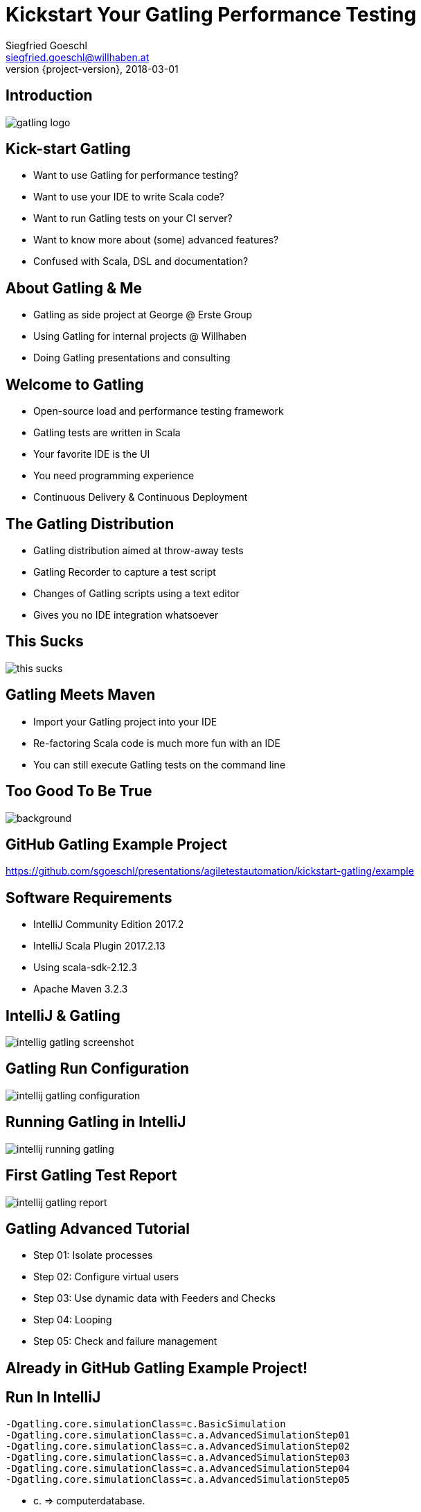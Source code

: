 = Kickstart Your Gatling Performance Testing
Siegfried Goeschl <siegfried.goeschl@willhaben.at>
2018-03-01
:revnumber: {project-version}
:example-caption!:
:icons: font
ifndef::imagesdir[:imagesdir: images]
:customcss: customcss.css
:experimental: 
:pdf-page-size: 9in x 6in 

[%notitle]
== Introduction
image::gatling-logo.png[size=center]

<<< 
== Kick-start Gatling
* Want to use Gatling for performance testing?
* Want to use your IDE to write Scala code?
* Want to run Gatling tests on your CI server?
* Want to know more about (some) advanced features?
* Confused with Scala, DSL and documentation? 

<<< 
== About Gatling & Me
* Gatling as side project at George @ Erste Group
* Using Gatling for internal projects @ Willhaben
* Doing Gatling presentations and consulting

<<< 
== Welcome to Gatling
* Open-source load and performance testing framework
* Gatling tests are written in Scala
* Your favorite IDE is the UI
* You need programming experience
* Continuous Delivery & Continuous Deployment

<<< 
== The Gatling Distribution
* Gatling distribution aimed at throw-away tests
* Gatling Recorder to capture a test script
* Changes of Gatling scripts using a text editor
* Gives you no IDE integration whatsoever

<<<
[%notitle]
== This Sucks
[.stretch]
image::this-sucks.jpg[size=center,pdfwidth=80%]

<<< 
== Gatling Meets Maven
* Import your Gatling project into your IDE
* Re-factoring Scala code is much more fun with an IDE
* You can still execute Gatling tests on the command line

<<<
[%notitle]
== Too Good To Be True
image::too-good-to-be-true.jpg[background,size=cover,pdfwidth=80%]

<<<
[%notitle]
== GitHub Gatling Example Project
https://github.com/sgoeschl/presentations/agiletestautomation/kickstart-gatling/example

<<<
== Software Requirements
* IntelliJ Community Edition 2017.2
* IntelliJ Scala Plugin 2017.2.13
* Using scala-sdk-2.12.3
* Apache Maven 3.2.3

<<<
[%notitle]
== IntelliJ & Gatling
[.stretch]
image::intellig-gatling-screenshot.png[size=center,pdfwidth=80%]

<<<
[%notitle]
== Gatling Run Configuration
[.stretch]
image::intellij-gatling-configuration.png[size=center,pdfwidth=80%]

<<<
[%notitle]
== Running Gatling in IntelliJ
[.stretch]
image::intellij-running-gatling.png[size=center,pdfwidth=80%]

<<<
[%notitle]
== First Gatling Test Report
[.stretch]
image::intellij-gatling-report.png[size=center,pdfwidth=80%]

<<<
== Gatling Advanced Tutorial
* Step 01: Isolate processes
* Step 02: Configure virtual users
* Step 03: Use dynamic data with Feeders and Checks
* Step 04: Looping
* Step 05: Check and failure management

<<<
== Already in GitHub Gatling Example Project!

<<<
== Run In IntelliJ
```
-Dgatling.core.simulationClass=c.BasicSimulation
-Dgatling.core.simulationClass=c.a.AdvancedSimulationStep01
-Dgatling.core.simulationClass=c.a.AdvancedSimulationStep02
-Dgatling.core.simulationClass=c.a.AdvancedSimulationStep03
-Dgatling.core.simulationClass=c.a.AdvancedSimulationStep04
-Dgatling.core.simulationClass=c.a.AdvancedSimulationStep05
```
* c. => computerdatabase.
* c.a. => computerdatabase.advanced.

<<< 
== Gatling & CI Server
* Put Gatling tests into separate Maven module
* Execute test scenario using Maven command line
* Takes different system property

<<< 
== Run On Command Line
```
mvn -Dgatling.simulationClass=c.a.BasicSimulation gatling:test
mvn -Dgatling.simulationClass=c.a.AdvancedSimulationStep01 gatling:test
mvn -Dgatling.simulationClass=c.a.AdvancedSimulationStep02 gatling:test
mvn -Dgatling.simulationClass=c.a.AdvancedSimulationStep03 gatling:test
mvn -Dgatling.simulationClass=c.a.AdvancedSimulationStep04 gatling:test
mvn -Dgatling.simulationClass=c.a.AdvancedSimulationStep05 gatling:test
```
* c. => computerdatabase.
* c.a. => computerdatabase.advanced.

<<<
== Confused About Gatling & Scala

<<<
== About Me
* Independent Contractor & Consultant
* Currently working at Willhaben
* Doing Open Source development
* Apache Software Foundation Member
* Organizing Java Meetup & Devfest Vienna


